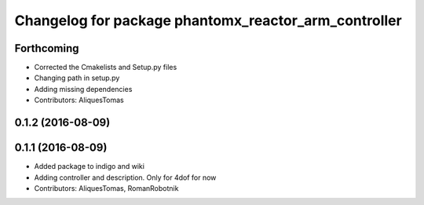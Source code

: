 ^^^^^^^^^^^^^^^^^^^^^^^^^^^^^^^^^^^^^^^^^^^^^^^^^^^^^
Changelog for package phantomx_reactor_arm_controller
^^^^^^^^^^^^^^^^^^^^^^^^^^^^^^^^^^^^^^^^^^^^^^^^^^^^^

Forthcoming
-----------
* Corrected the Cmakelists and Setup.py files
* Changing path in setup.py
* Adding missing dependencies
* Contributors: AliquesTomas

0.1.2 (2016-08-09)
------------------

0.1.1 (2016-08-09)
------------------
* Added package to indigo and wiki
* Adding controller and description. Only for 4dof for now
* Contributors: AliquesTomas, RomanRobotnik
